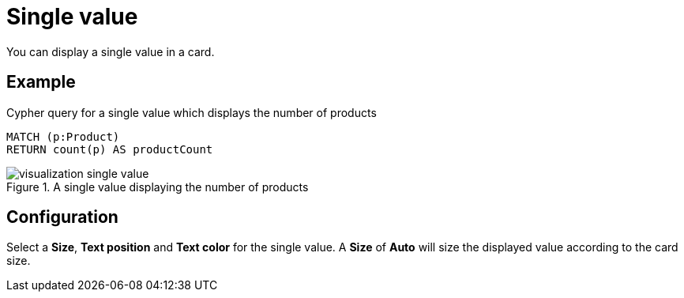 = Single value
:description: The Neo4j dashboard single value visualization.

You can display a single value in a card.


== Example

.Cypher query for a single value which displays the number of products
[source,cypher]
----
MATCH (p:Product)
RETURN count(p) AS productCount
----

.A single value displaying the number of products
image::dashboards/visualizations/visualization-single-value.png[]

== Configuration

Select a **Size**, **Text position** and **Text color** for the single value.
A **Size** of **Auto** will size the displayed value according to the card size.